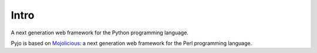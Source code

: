 Intro
=====

A next generation web framework for the Python programming language.

Pyjo is based on `Mojolicious <http://mojolicio.us>`_: a next generation web framework for the Perl programming language.

